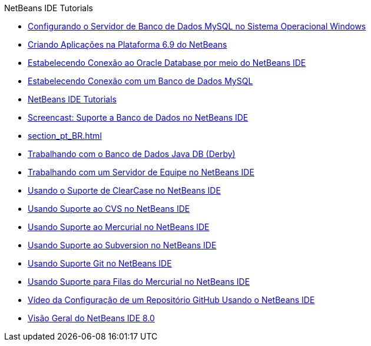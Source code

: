 // 
//     Licensed to the Apache Software Foundation (ASF) under one
//     or more contributor license agreements.  See the NOTICE file
//     distributed with this work for additional information
//     regarding copyright ownership.  The ASF licenses this file
//     to you under the Apache License, Version 2.0 (the
//     "License"); you may not use this file except in compliance
//     with the License.  You may obtain a copy of the License at
// 
//       http://www.apache.org/licenses/LICENSE-2.0
// 
//     Unless required by applicable law or agreed to in writing,
//     software distributed under the License is distributed on an
//     "AS IS" BASIS, WITHOUT WARRANTIES OR CONDITIONS OF ANY
//     KIND, either express or implied.  See the License for the
//     specific language governing permissions and limitations
//     under the License.
//

.NetBeans IDE Tutorials
************************************************
- link:install-and-configure-mysql-server_pt_BR.html[Configurando o Servidor de Banco de Dados MySQL no Sistema Operacional Windows]
- link:platform-screencast_pt_BR.html[Criando Aplicações na Plataforma 6.9 do NetBeans]
- link:oracle-db_pt_BR.html[Estabelecendo Conexão ao Oracle Database por meio do NetBeans IDE]
- link:mysql_pt_BR.html[Estabelecendo Conexão com um Banco de Dados MySQL]
- link:index_pt_BR.html[NetBeans IDE Tutorials]
- link:database-improvements-screencast_pt_BR.html[Screencast: Suporte a Banco de Dados no NetBeans IDE]
- link:section_pt_BR.html[]
- link:java-db_pt_BR.html[Trabalhando com o Banco de Dados Java DB (Derby)]
- link:team-servers_pt_BR.html[Trabalhando com um Servidor de Equipe no NetBeans IDE]
- link:clearcase_pt_BR.html[Usando o Suporte de ClearCase no NetBeans IDE]
- link:cvs_pt_BR.html[Usando Suporte ao CVS no NetBeans IDE]
- link:mercurial_pt_BR.html[Usando Suporte ao Mercurial no NetBeans IDE]
- link:subversion_pt_BR.html[Usando Suporte ao Subversion no NetBeans IDE]
- link:git_pt_BR.html[Usando Suporte Git no NetBeans IDE]
- link:mercurial-queues_pt_BR.html[Usando Suporte para Filas do Mercurial no NetBeans IDE]
- link:github_nb_screencast_pt_BR.html[Vídeo da Configuração de um Repositório GitHub Usando o NetBeans IDE]
- link:overview-screencast_pt_BR.html[Visão Geral do NetBeans IDE 8.0]
************************************************


